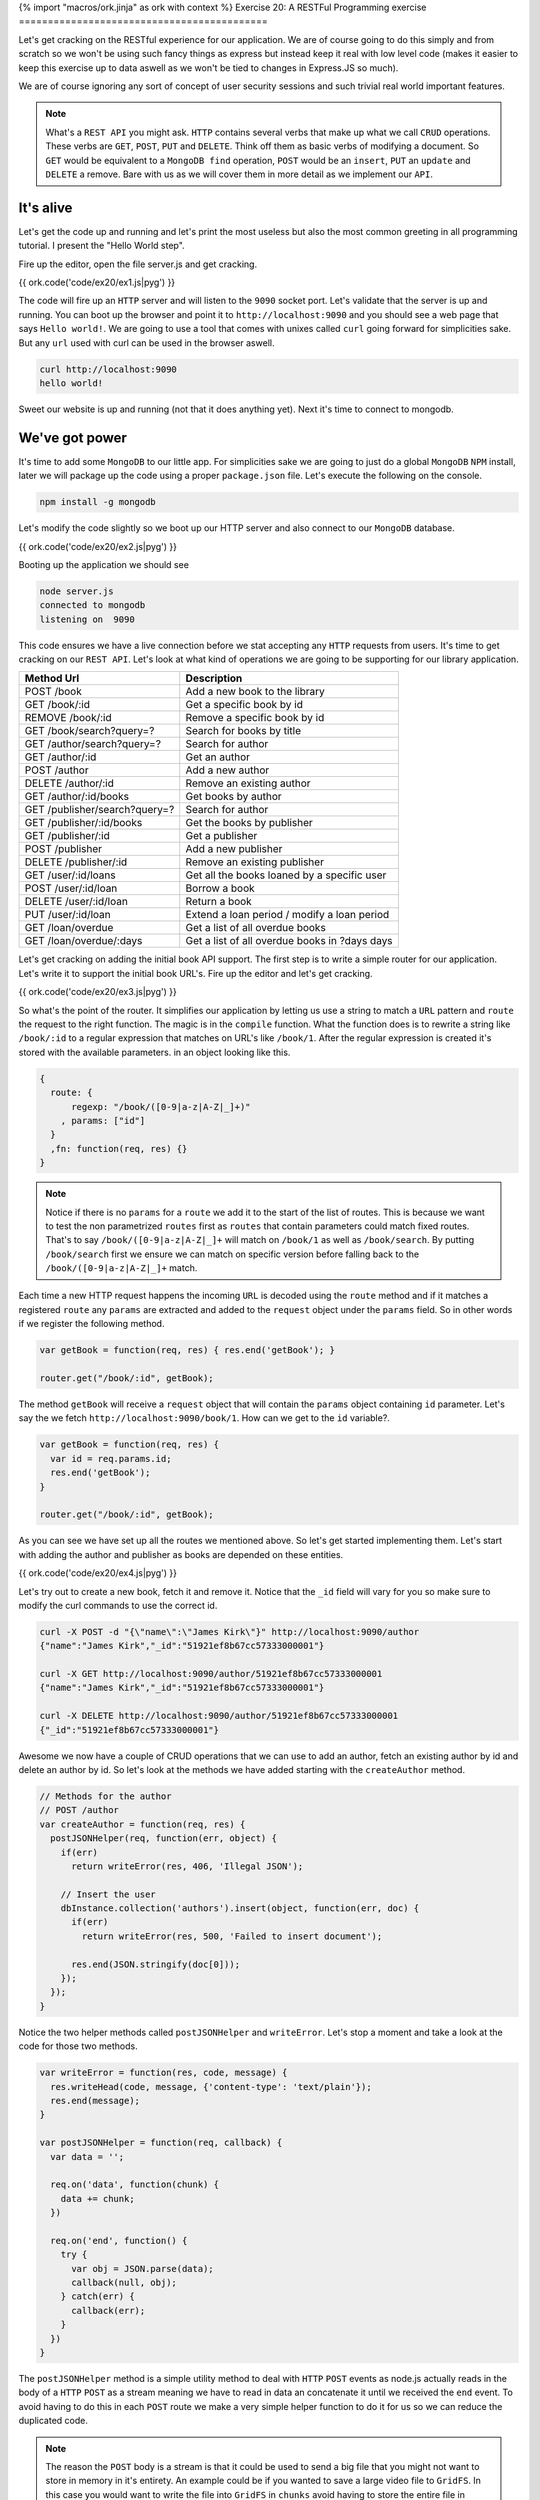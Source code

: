 {% import "macros/ork.jinja" as ork with context %}
Exercise 20: A RESTFul Programming exercise
===========================================

Let's get cracking on the RESTful experience for our application. We are of course going to do this simply and from scratch so we won't be using such fancy things as express but instead keep it real with low level code (makes it easier to keep this exercise up to data aswell as we won't be tied to changes in Express.JS so much).

We are of course ignoring any sort of concept of user security sessions and such trivial real world important features.

.. NOTE::

  What's a ``REST API`` you might ask. ``HTTP`` contains several verbs that make up what we call ``CRUD`` operations. These verbs are ``GET``, ``POST``, ``PUT`` and ``DELETE``. Think off them as basic verbs of modifying a document. So ``GET`` would be equivalent to a ``MongoDB find`` operation, ``POST`` would be an ``insert``, ``PUT`` an ``update`` and ``DELETE`` a remove. Bare with us as we will cover them in more detail as we implement our ``API``.

It's alive
----------

Let's get the code up and running and let's print the most useless but also the most common greeting in all programming tutorial. I present the "Hello World step".

Fire up the editor, open the file server.js and get cracking.

{{ ork.code('code/ex20/ex1.js|pyg') }}

The code will fire up an ``HTTP`` server and will listen to the ``9090`` socket port. Let's validate that the server is up and running. You can boot up the browser and point it to ``http://localhost:9090`` and you should see a web page that says ``Hello world!``. We are going to use a tool that comes with unixes called ``curl`` going forward for simplicities sake. But any ``url`` used with curl can be used in the browser aswell.

.. code-block:: console

    curl http://localhost:9090
    hello world!

Sweet our website is up and running (not that it does anything yet). Next it's time to connect to mongodb.

We've got power
---------------

It's time to add some ``MongoDB`` to our little app. For simplicities sake we are going to just do a global ``MongoDB`` ``NPM`` install, later we will package up the code using a proper ``package.json`` file. Let's execute the following on the console.

.. code-block:: console

    npm install -g mongodb

Let's modify the code slightly so we boot up our HTTP server and also connect to our ``MongoDB`` database.

{{ ork.code('code/ex20/ex2.js|pyg') }}

Booting up the application we should see

.. code-block:: console

    node server.js
    connected to mongodb
    listening on  9090

This code ensures we have a live connection before we stat accepting any ``HTTP`` requests from users. It's time to get cracking on our ``REST API``. Let's look at what kind of operations we are going to be supporting for our library application.

=========================================== ==========================================
Method Url                                  Description
=========================================== ==========================================
POST    /book                               Add a new book to the library
GET     /book/:id                           Get a specific book by id
REMOVE  /book/:id                           Remove a specific book by id
GET     /book/search?query=?                Search for books by title
GET     /author/search?query=?              Search for author
GET     /author/:id                         Get an author
POST    /author                             Add a new author
DELETE  /author/:id                         Remove an existing author
GET     /author/:id/books                   Get books by author
GET     /publisher/search?query=?           Search for author
GET     /publisher/:id/books                Get the books by publisher
GET     /publisher/:id                      Get a publisher
POST    /publisher                          Add a new publisher
DELETE  /publisher/:id                      Remove an existing publisher
GET     /user/:id/loans                     Get all the books loaned by a specific user
POST    /user/:id/loan                      Borrow a book
DELETE  /user/:id/loan                      Return a book
PUT     /user/:id/loan                      Extend a loan period / modify a loan period
GET     /loan/overdue                       Get a list of all overdue books
GET     /loan/overdue/:days                 Get a list of all overdue books in ?days days
=========================================== ==========================================

Let's get cracking on adding the initial book API support. The first step is to write a simple router for our application. Let's write it to support the initial book URL's. Fire up the editor and let's get cracking.

{{ ork.code('code/ex20/ex3.js|pyg') }}

So what's the point of the router. It simplifies our application by letting us use a string to match a ``URL`` pattern and ``route`` the request to the right function. The magic is in the ``compile`` function. What the function does is to rewrite a string like ``/book/:id`` to a regular expression that matches on URL's like ``/book/1``. After the regular expression is created it's stored with the available parameters. in an object looking like this.

.. code-block:: javascript

    {
      route: {
          regexp: "/book/([0-9|a-z|A-Z|_]+)"
        , params: ["id"]
      }
      ,fn: function(req, res) {}
    }

.. NOTE::
  
  Notice if there is no ``params`` for a ``route`` we add it to the start of the list of routes. This is because we want to test the non parametrized ``routes`` first as ``routes`` that contain parameters could match fixed routes. That's to say ``/book/([0-9|a-z|A-Z|_]+`` will match on ``/book/1`` as well as ``/book/search``. By putting ``/book/search`` first we ensure we can match on specific version before falling back to the ``/book/([0-9|a-z|A-Z|_]+`` match.

Each time a new HTTP request happens the incoming ``URL`` is decoded using the ``route`` method and if it matches a registered ``route`` any ``params`` are extracted and added to the ``request`` object under the ``params`` field. So in other words if we register the following method.

.. code-block:: javascript

    var getBook = function(req, res) { res.end('getBook'); }

    router.get("/book/:id", getBook);

The method ``getBook`` will receive a ``request`` object that will contain the ``params`` object containing ``id`` parameter. Let's say the we fetch ``http://localhost:9090/book/1``. How can we get to the ``id`` variable?.

.. code-block:: javascript

    var getBook = function(req, res) { 
      var id = req.params.id;
      res.end('getBook'); 
    }

    router.get("/book/:id", getBook);

As you can see we have set up all the routes we mentioned above. So let's get started implementing them. Let's start with adding the author and publisher as books are depended on these entities.

{{ ork.code('code/ex20/ex4.js|pyg') }}

Let's try out to create a new book, fetch it and remove it. Notice that the ``_id`` field will vary for you so make sure to modify the curl commands to use the correct id.

.. code-block:: console

    curl -X POST -d "{\"name\":\"James Kirk\"}" http://localhost:9090/author
    {"name":"James Kirk","_id":"51921ef8b67cc57333000001"}

    curl -X GET http://localhost:9090/author/51921ef8b67cc57333000001
    {"name":"James Kirk","_id":"51921ef8b67cc57333000001"}

    curl -X DELETE http://localhost:9090/author/51921ef8b67cc57333000001
    {"_id":"51921ef8b67cc57333000001"}

Awesome we now have a couple of CRUD operations that we can use to add an author, fetch an existing author by id and delete an author by id. So let's look at the methods we have added starting with the ``createAuthor`` method.

.. code-block:: javascript

    // Methods for the author
    // POST /author
    var createAuthor = function(req, res) { 
      postJSONHelper(req, function(err, object) {
        if(err) 
          return writeError(res, 406, 'Illegal JSON');

        // Insert the user
        dbInstance.collection('authors').insert(object, function(err, doc) {
          if(err) 
            return writeError(res, 500, 'Failed to insert document');

          res.end(JSON.stringify(doc[0]));
        });
      });
    }

Notice the two helper methods called ``postJSONHelper`` and ``writeError``. Let's stop a moment and take a look at the code for those two methods.

.. code-block:: javascript

    var writeError = function(res, code, message) {
      res.writeHead(code, message, {'content-type': 'text/plain'});
      res.end(message);
    }

    var postJSONHelper = function(req, callback) {  
      var data = '';
      
      req.on('data', function(chunk) {
        data += chunk;
      })

      req.on('end', function() {
        try {
          var obj = JSON.parse(data);
          callback(null, obj);
        } catch(err) {
          callback(err);      
        }
      })
    }

The ``postJSONHelper`` method is a simple utility method to deal with ``HTTP`` ``POST`` events as node.js actually reads in the body of a ``HTTP`` ``POST`` as a stream meaning we have to read in data an concatenate it until we received the ``end`` event. To avoid having to do this in each ``POST`` route we make a very simple helper function to do it for us so we can reduce the duplicated code.

.. NOTE::

  The reason the ``POST`` body is a stream is that it could be used to send a big file that you might not want to store in memory in it's entirety. An example could be if you wanted to save a large video file to ``GridFS``. In this case you would want to write the file into ``GridFS`` in ``chunks`` avoid having to store the entire file in memory while saving it.

The ``writeError`` is a bit different. To understand why we decided to use it we have to understand what a ``HTTP`` code is. Have a look at the web page http://en.wikipedia.org/wiki/List_of_HTTP_status_codes. ``HTTP`` codes are numeric values that inform the calling application about the state of the http call. For example if an author does not exist we would use a ``404`` status code. Let's take a look at the ones we have used and what they mean.

======== ======================
CODE     Description
======== ======================
404      Not Found
406      Not Acceptable
500      Internal Server Error
======== ======================

As we can see we are using the ``404`` when we cannot find the document identified by the passed in ``id``. We use the ``406`` code to signal that the ``JSON`` document could not be parsed and ``500`` when there is a MongoDB error that is not related to the application logic. The codes lets us tell calling clients that an error has occurred in a more standardized way making it easy for the calling application to reason about the results being returned from our ``REST API``. 

Returning to the ``createAuthor`` method we see that if we have a successful insert we return the document as JSON to the client with the newly added ``_id`` field that contains the unique identifier for this document.

Let's look at the ``getAuthor`` method next.

.. code-block:: javascript

    // GET /author/:id
    var getAuthor = function(req, res) { 
      dbInstance.collection('authors').findOne({_id: new ObjectID(req.params.id)}, function(err, doc) {
        if(err || doc == null) 
          return writeError(res, 404, 'Failed to retrieve document from database for id ' + req.params.id);
       
        res.end(JSON.stringify(doc));
      });
    }

The main thing here is that we take the incoming ``id`` field that's returned in the ``param`` object by the router and wrap it in an ``ObjectID``. This is because an ``ObjectID`` is a 12 byte binary value while the passed in id is a 24 byte hex decimal string representation. By creating a new ObjectID ``new ObjectID(req.params.id)`` we let the ``MongoDB`` driver parse the hex decimal string and convert it to a proper 12 byte ``ObjectID`` matching the ones we have in our documents.

We then use the ``collection.findOne`` method to return the document or if none is available a ``404`` code response alerting the calling application that we have no such document.

Finally let's have a look at how we allow for removing authors.

.. code-block:: javascript

    // DELETE /author/:id
    var deleteAuthor = function(req, res) { 
      dbInstance.collection('authors').remove({_id: new ObjectID(req.params.id)}, function(err, deleted) {
        if(err) 
          return writeError(res, 500, 'Failed to delete document from database for id ' + req.params.id);
        
        if(deleted == 0)
          return writeError(res, 404, 'No document with id ' + req.params.id + ' found in database');

        res.end(JSON.stringify({_id: req.params.id}));
      });
    }

Just as for ``getAuthor`` we convert the ``id`` value to a proper ``ObjectID`` and then use the ``collection.remove`` function to attempt to remove it. If the ``deleted`` value is ``1`` we know we removed the document and return a JSON object with the ``_id`` we just removed. Otherwise we notify the user setting code ``404`` that the document does not exist.

.. NOTE::
  
  You might have a question. What if the author already has books entered into the system? Won't this leave Book records that don't have an author in the system associated with them ? The answer is yes. This would usually be solved in a relational database by creating foreign key relationship that would make it impossible to delete an ``Author`` if he had associated books. In ``MongoDB`` this integrity checking is left to the application itself. It's worth to notice however that most applications avoid foreign key relationship for the reason that they make the schema to rigid.

So let's change the ``deleteAuthor`` method to ensure we can only delete ``Authors`` that do not have books associated with them yet.

.. code-block:: javascript

    // DELETE /author/:id
    var deleteAuthor = function(req, res) { 
      dbInstance.collection('books').count({"authors.id": new ObjectID(req.params.id)}, function(err, count) {
        if(err) 
          return writeError(res, 500, 'Failed to delete document from database for id ' + req.params.id);

        if(count > 0)
          return writeError(res, 406, 'Author with ' + req.params.id + " cannot be deleted as it's associated with existing books");

        dbInstance.collection('authors').remove({_id: new ObjectID(req.params.id)}, function(err, deleted) {
          if(err) 
            return writeError(res, 500, 'Failed to delete document from database for id ' + req.params.id);
          
          if(deleted == 0)
            return writeError(res, 404, 'No document with id ' + req.params.id + ' found in database');

          res.end(JSON.stringify({_id: req.params.id}));
        });
      });
    }

The main difference is that we ``count`` the number of books that have the author with the passed in ``id``. If the ``count`` is larger than ``0`` it means we cannot delete the ``Author`` as it would break the data integrity.
